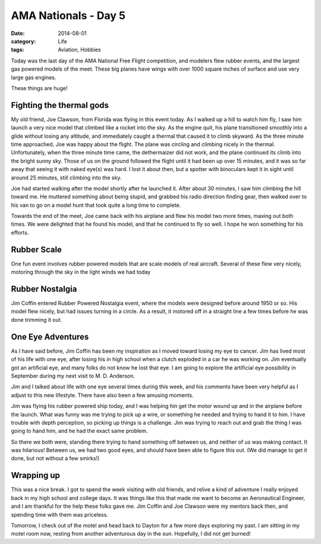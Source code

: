 AMA Nationals - Day 5
#####################

:date:  2014-08-01
:category: Life
:tags:  Aviation, Hobbies

Today was the last day of the AMA National Free Flight competition, and
modelers flew rubber events, and the largest gas powered models of the meet.
These big planes have wings with over 1000 square inches of surface and use
very large gas engines.

..  image:: images/DFF1.jpg
    :alt: D Free Flight model 1
    :align: center

These things are huge!

..  image:: images/DFF2.jpg
    :alt: D Free Flight model 2
    :align: center

Fighting the thermal gods
*************************

My old friend, Joe Clawson, from Florida was flying in this event today. As I
walked up a hill to watch him fly, I saw him launch a very nice model that
climbed like a rocket into the sky. As the engine quit, his plane transitioned
smoothly into a glide without losing any altitude, and immediately caught a
thermal that caused it to climb skyward. As the three minute time approached,
Joe was happy about the flight. The plane was circling and climbing nicely in
the thermal. Unfortunately, when the three minute time came, the dethermaizer
did not work, and the plane continued its climb into the bright sunny sky.
Those of us on the ground followed the flight until it had been up over 15
minutes, and it was so far away that seeing it with naked eye(s) was hard. I
lost it about then, but a spotter with binoculars kept it in sight until around
25 minutes, still climbing into the sky.

Joe had started walking after the model shortly after he launched it. After
about 30 minutes, I saw him climbing the hill toward me. He muttered something
about being stupid, and grabbed his radio direction finding gear, then walked
over to his van to go on a model hunt that took quite a long time to complete. 

Towards the end of the meet, Joe came back with his airplane and flew his model
two more times, maxing out both times. We were delighted that he found his
model, and that he continued to fly so well. I hope he won something for his
efforts.

Rubber Scale
************

One fun event involves rubber powered models that are scale models of real
aircraft. Several of these flew very nicely, motoring through the sky in the
light winds we had today

..  image:: images/RubberScale.jpg
    :alt: Rubber scale free flight models
    :align: center

Rubber Nostalgia
****************

Jim Coffin entered Rubber Powered Nostalgia event, where the models were
designed before around 1950 or so. His model flew nicely, but had issues
turning in a circle. As a result, it motored off in a straight line a few times
before he was done trimming it out. 

..  image:: images/JimNostalgia.jpg
    :alt: Jims nostalgia rubber ship
    :align: center

One Eye Adventures
******************

As I have said before, Jim Coffin has been my inspiration as I moved toward
losing my eye to cancer. Jim has lived most of his life with one eye, after
losing his in high school when a clutch exploded in a car he was working on.
Jim eventually got an artificial eye, and many folks do not know he lost that
eye. I am going to explore the artificial eye possibility in September during
my next visit to M. D. Anderson.

Jim and I talked about life with one eye several times during this week, and
his comments have been very helpful as I adjust to this new lifestyle. There
have also been a few amusing moments.

Jim was flying his rubber powered ship today, and I was helping hin get the
motor wound up and in the airplane before the launch. What was funny was me
trying to pick up a wire, or something he needed and trying to hand it to him.
I have trouble with depth perception, so picking up things is a challenge. Jim
was trying to reach out and grab the thing I was going to hand him, and he had
the exact same problem.

So there we both were, standing there trying to hand something off between us,
and neither of us was making contact. It was hilarious! Between us, we had two good eyes, and should have been able to figure this out.  (We did manage to get
it done, but not without a few smirks!)

Wrapping up
***********

This was a nice break. I got to spend the week visiting with old friends, and
relive a kind of adventure I really enjoyed back in my high school and college
days. It was things like this that made me want to become an Aeronautical
Engineer, and I am thankful for the help these folks gave me. Jim Coffin and
Joe Clawson were my mentors back then, and spending time with them was
priceless.

Tomorrow, I check out of the motel and head back to Dayton for a few more days
exploring my past. I am sitting in my motel room now, resting from another
adventurous day in the sun. Hopefully, I did not get burned!
